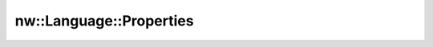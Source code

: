 nw::Language::Properties
========================

.. doxygenstruct:: nw::Language::Properties
   :members:
   :undoc-members:
